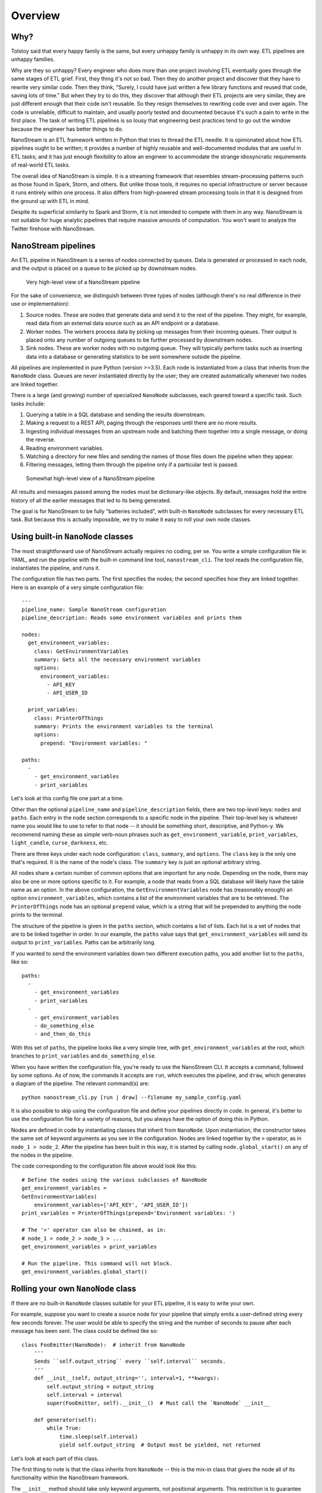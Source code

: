 ========
Overview
========


Why?
----

Tolstoy said that every happy family is the same, but every unhappy family is
unhappy in its own way. ETL pipelines are unhappy families.

Why are they so unhappy? Every engineer who does more than one project involving
ETL eventually goes through the same stages of ETL grief. First, they thing it's
not so bad. Then they do another project and discover that they have to rewrite
very similar code. Then they think, "Surely, I could have just written a few
library functions and reused that code, saving lots of time." But when they try
to do this, they discover that although their ETL projects are very similar,
they are just different enough that their code isn't reusable. So they resign
themselves to rewriting code over and over again. The code is unreliable,
difficult to maintain, and usually poorly tested and documented because it's
such a pain to write in the first place. The task of writing ETL pipelines is
so lousy that engineering best practices tend to go out the window because
the engineer has better things to do.

NanoStream is an ETL framework written in Python that tries to thread the ETL
needle. It is opinionated about how ETL pipelines ought to be written; it
provides a number of highly reusable and well-documented modules that are
useful in ETL tasks; and it has just enough flexibility to allow an engineer
to accommodate the strange idiosyncratic requirements of real-world ETL tasks.

The overall idea of NanoStream is simple. It is a streaming framework that
resembles stream-processing patterns such as those found in Spark, Storm, and
others. But unlike those tools, it requires no special infrastructure or
server because it runs entirely within one process. It also differs from
high-powered stream processing tools in that it is designed from the ground
up with ETL in mind.

Despite its superficial similarity to Spark and Storm, it is not intended to
compete with them in any way. NanoStream is not suitable for huge analytic
pipelines that require massive amounts of computation. You won't want to
analyze the Twitter firehose with NanoStream.

NanoStream pipelines
--------------------

An ETL pipeline in NanoStream is a series of nodes connected by queues. Data
is generated or processed in each node, and the output is placed on a queue to
be picked up by downstream nodes.

.. figure:: 30k_view.png
  :width: 600
  :alt: Alternative text

  Very high-level view of a NanoStream pipeline

For the sake of convenience, we distinguish between three types of nodes
(although there's no real difference in their use or implementation):

1. Source nodes. These are nodes that generate data and send it to the rest
   of the pipeline. They might, for example, read data from an external
   data source such as an API endpoint or a database.
#. Worker nodes. The workers process data by picking up messages from their
   incoming queues. Their output is placed onto any number of outgoing queues
   to be further processed by downstream nodes.
#. Sink nodes. These are worker nodes with no outgoing queue. They will
   typically perform tasks such as inserting data into a database or generating
   statistics to be sent somewhere outside the pipeline.

All pipelines are implemented in pure Python (version >=3.5). Each node is
instantiated from a class that inherits from the ``NanoNode`` class. Queues
are never instantiated directly by the user; they are created automatically
whenever two nodes are linked together.

There is a large (and growing) number of specialized ``NanoNode`` subclasses,
each geared toward a specific task. Such tasks include:

1. Querying a table in a SQL database and sending the results downstream.
#. Making a request to a REST API, paging through the responses until there are
   no more results.
#. Ingesting individual messages from an upstream node and batching them
   together into a single message, or doing the reverse.
#. Reading environment variables.
#. Watching a directory for new files and sending the names of those files
   down the pipeline when they appear.
#. Filtering messages, letting them through the pipeline only if a particular
   test is passed.

.. figure:: 10k_view.png
  :width: 600
  :alt: NanoNode diagram

  Somewhat high-level view of a NanoStream pipeline

All results and messages passed among the nodes must be dictionary-like
objects. By default, messages hold the entire history of all the earlier
messages that led to its being generated.

The goal is for NanoStream to be fully "batteries included", with built-in
``NanoNode`` subclasses for every necessary ETL task. But because this is 
actually impossible, we try to make it easy to roll your own node classes.

Using built-in ``NanoNode`` classes
-----------------------------------

The most straightforward use of NanoStream actually requires no coding, per se.
You write a simple configuration file in YAML, and run the pipeline with the
built-in command line tool, ``nanostream_cli``. The tool reads the
configuration file, instantiates the pipeline, and runs it.

The configuration file has two parts. The first specifies the nodes; the second
specifies how they are linked together. Here is an example of a very simple
configuration file:

::

    ---
    pipeline_name: Sample NanoStream configuration
    pipeline_description: Reads some environment variables and prints them

    nodes:
      get_environment_variables:
        class: GetEnvironmentVariables
        summary: Gets all the necessary environment variables
        options:
          environment_variables:
            - API_KEY
            - API_USER_ID

      print_variables:
        class: PrinterOfThings
        summary: Prints the environment variables to the terminal
        options:
          prepend: "Environment variables: "

    paths:
      - 
        - get_environment_variables
        - print_variables

Let's look at this config file one part at a time.

Other than the optional ``pipeline_name`` and ``pipeline_description`` fields,
there are two top-level keys: ``nodes`` and ``paths``. Each entry in the
``node`` section corresponds to a specific node in the pipeline. Their
top-level key is whatever name you would like to use to refer to that node --
it should be something short, descriptive, and Python-y. We recommend naming
these as simple verb-noun phrases such as ``get_environment_variable``,
``print_variables``, ``light_candle``, ``curse_darkness``, etc.

There are three keys under each node configuration: ``class``, ``summary``, and
``options``. The ``class`` key is the only one that's required. It is the name
of the node's class. The ``summary`` key is just an optional arbitrary string.

All nodes share a certain number of common options that are important for any
node. Depending on the node, there may also be one or more options specific to
it. For example, a node that reads from a SQL database will likely have the
table name as an option. In the above configuration, the
``GetEnvironmentVariables`` node has (reasonably enough) an option
``environment_variables``, which contains a list of the environment variables
that are to be retrieved. The ``PrinterOfThings`` node has an optional
``prepend`` value, which is a string that will be prepended to anything the
node prints to the terminal.

The structure of the pipeline is given in the ``paths`` section, which contains
a list of lists. Each list is a set of nodes that are to be linked together in
order. In our example, the ``paths`` value says that
``get_environment_variables`` will send its output to ``print_variables``.
Paths can be arbitrarily long.

If you wanted to send the environment variables down two different execution
paths, you add another list to the ``paths``, like so:

::

    paths:
      - 
        - get_environment_variables
        - print_variables
      -
        - get_environment_variables
        - do_something_else
        - and_then_do_this


With this set of ``paths``, the pipeline looks like a very simple tree, with
``get_environment_variables`` at the root, which branches to
``print_variables`` and ``do_something_else``.

When you have written the configuration file, you're ready to use the
NanoStream CLI. It accepts a command, followed by some options. As of now, the
commands it accepts are ``run``, which executes the pipeline, and ``draw``,
which generates a diagram of the pipeline. The relevant command(s) are:

::

    python nanostream_cli.py [run | draw] --filename my_sample_config.yaml


It is also possible to skip using the configuration file and define your
pipelines directly in code. In general, it's better to use the configuration
file for a variety of reasons, but you always have the option of doing this
in Python.

Nodes are defined in code by instantiating classes that inherit from
``NanoNode``. Upon instantiation, the constructor takes the same set of
keyword arguments as you see in the configuration. Nodes are linked together
by the ``>`` operator, as in ``node_1 > node_2``. After the pipeline has been
built in this way, it is started by calling ``node.global_start()`` on any
of the nodes in the pipeline.

The code corresponding to the configuration file above would look like this:

::

        # Define the nodes using the various subclasses of NanoNode
        get_environment_variables =
        GetEnvironmentVariables(
            environment_variables=['API_KEY', 'API_USER_ID'])
        print_variables = PrinterOfThings(prepend='Environment variables: ')

        # The '>' operator can also be chained, as in:
        # node_1 > node_2 > node_3 > ...
        get_environment_variables > print_variables

        # Run the pipeline. This command will not block.
        get_environment_variables.global_start()
    


Rolling your own ``NanoNode`` class
-----------------------------------

If there are no built-in ``NanoNode`` classes suitable for your ETL pipeline,
it is easy to write your own. 

For example, suppose you want to create a source node for your pipeline
that simply emits a user-defined string every few seconds forever. The user
would be able to specify the string and the number of seconds to pause after
each message has been sent. The class could be defined like so:

::

    class FooEmitter(NanoNode):  # inherit from NanoNode
        '''
        Sends ``self.output_string`` every ``self.interval`` seconds.
        '''
        def __init__(self, output_string='', interval=1, **kwargs):
            self.output_string = output_string
            self.interval = interval
            super(FooEmitter, self).__init__()  # Must call the `NanoNode` __init__

        def generator(self):
            while True:
                time.sleep(self.interval)
                yield self.output_string  # Output must be yielded, not returned


Let's look at each part of this class.

The first thing to note is that the class inherits from ``NanoNode`` -- this
is the mix-in class that gives the node all of its functionality within the
NanoStream framework.

The ``__init__`` method should take only keyword arguments, not positional
arguments. This restriction is to guarantee that the configuration files have
names for any options that are specified in the pipeline. In the ``__init__``
function, you should also be sure to accept ``**kwargs``, because options that
are common to all ``NanoNode`` objects are expected to be there.

After any attributes have been defined, the ``__init__`` method **must**
invoke the parent class's constructor through the use of the ``super``
function. Be sure to pass the ``**kwargs`` argument into the function as
shown in the example.

If the node class is intended to be used as a source node, then you need to
define a ``generator`` method. This method can be virtually anything, so long
as it sends its output via a ``yield`` statement.

If you need to define a worker node (that is, a node that accepts input
from a queue), you will provide a ``process_item`` method instead of a
``generator``. But the structure of that method is the same, with the single
exception that you will have access to a ``__message__`` attribute which
contains the incoming message data. The structure of a typical ``process_item``
method is shown in the figure.


.. figure:: process_item.png
  :width: 400

  A typical ``process_item`` method for ``NanoNode`` objects


For example, let's suppose you want to create a node that is passed a string as a
message, and returns ``True`` if the message has an even number of
characters, ``False`` otherwise. The class definition would look like
this:

::

    class MessageLengthTester(NanoNode):
        def __init__(self):
            # No particular initialization required in this example
            super(MessageLengthTester, self).__init__()

        def process_item(self):
            if len(self.__message__) % 2 == 0:
                yield True 
            else:
                yield False


Composing and configuring ``NanoNode`` objects
----------------------------------------------

(in-progress... code is not guaranteed to be stable...)

Let's suppose you've worked very hard to create the pipeline from the
last example. Now, your boss says that another engineering team wants to
use it, but they want to rename parameters and "freeze" the values of
certain other parameters to specific values. Once that's done, they want
to use it as just one part of a more complicated ``NanoStream``
pipeline.

This can be accomplished using a configuration file. When ``NanoStream``
parses the configuration file, it will dynamically create the desired
class, which can be instantiated and used as if it were a single node in
another pipeline.

The configuration file is written in YAML, and it would look like this:

::

    name: FooMessageTester

    nodes:
      - name: foo_generator
        class FooEmitter
        frozen_arguments:
          message: foobar
        arg_mapping:
          interval: foo_interval 
      - name: length_tester
        class: MessageLengthTester
        arg_mapping: null


With this file saved as (e.g.) ``foo_message.yaml``, the following code
will create a ``FooMessageTester`` class and instantiate it:

::

    foo_message_config = yaml.load(open('./foo_message.yaml', 'r').read())
    class_factory(foo_message_config)
    # At this point, there is now a `FooMessageTester` class
    foo_node = FooMessageTester(foo_interval=1)

You can now use ``foo_node`` just as you would any other node. So in
order to run it, you just do:

::

    foo_node.global_start()

Because ``foo_node`` is just another node, you can insert it into a
larger pipeline and reuse it. For example, suppose that other
engineering team wants to add a ``PrinterOfThings`` to the end of the
pipeline. They'd do this:

::

    printer = PrinterOfThings()
    foo_node > printer
